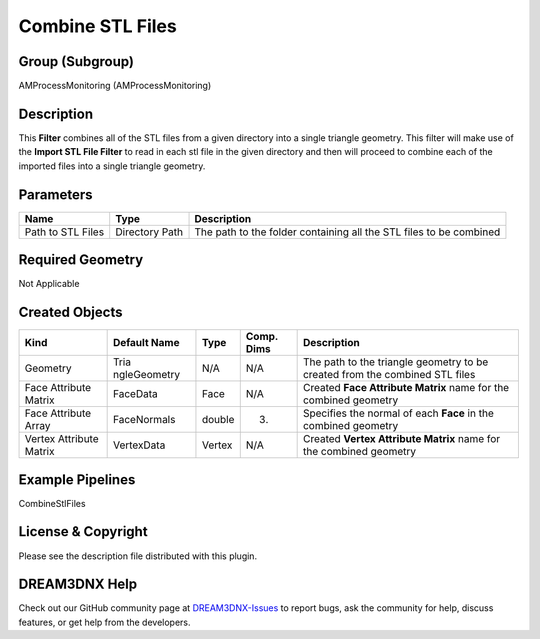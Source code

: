 =================
Combine STL Files
=================


Group (Subgroup)
================

AMProcessMonitoring (AMProcessMonitoring)

Description
===========

This **Filter** combines all of the STL files from a given directory into a single triangle geometry. This filter will
make use of the **Import STL File Filter** to read in each stl file in the given directory and then will proceed to
combine each of the imported files into a single triangle geometry.

Parameters
==========

================= ============== ==================================================================
Name              Type           Description
================= ============== ==================================================================
Path to STL Files Directory Path The path to the folder containing all the STL files to be combined
================= ============== ==================================================================

Required Geometry
=================

Not Applicable

Created Objects
===============

+-----------------------------+--------------+----------+------------+-------------------------------------------------+
| Kind                        | Default Name | Type     | Comp. Dims | Description                                     |
+=============================+==============+==========+============+=================================================+
| Geometry                    | Tria         | N/A      | N/A        | The path to the triangle geometry to be created |
|                             | ngleGeometry |          |            | from the combined STL files                     |
+-----------------------------+--------------+----------+------------+-------------------------------------------------+
| Face Attribute Matrix       | FaceData     | Face     | N/A        | Created **Face Attribute Matrix** name for the  |
|                             |              |          |            | combined geometry                               |
+-----------------------------+--------------+----------+------------+-------------------------------------------------+
| Face Attribute Array        | FaceNormals  | double   | (3)        | Specifies the normal of each **Face** in the    |
|                             |              |          |            | combined geometry                               |
+-----------------------------+--------------+----------+------------+-------------------------------------------------+
| Vertex Attribute Matrix     | VertexData   | Vertex   | N/A        | Created **Vertex Attribute Matrix** name for    |
|                             |              |          |            | the combined geometry                           |
+-----------------------------+--------------+----------+------------+-------------------------------------------------+

Example Pipelines
=================

CombineStlFiles

License & Copyright
===================

Please see the description file distributed with this plugin.

DREAM3DNX Help
==============

Check out our GitHub community page at `DREAM3DNX-Issues <https://github.com/BlueQuartzSoftware/DREAM3DNX-Issues>`__ to
report bugs, ask the community for help, discuss features, or get help from the developers.
